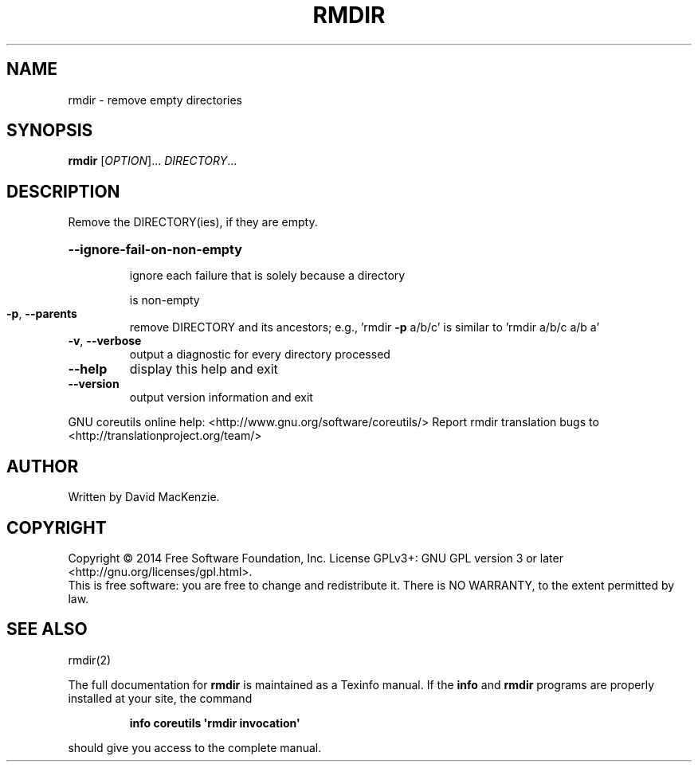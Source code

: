 .\" DO NOT MODIFY THIS FILE!  It was generated by help2man 1.43.3.
.TH RMDIR "1" "October 2014" "GNU coreutils 8.23" "User Commands"
.SH NAME
rmdir \- remove empty directories
.SH SYNOPSIS
.B rmdir
[\fIOPTION\fR]... \fIDIRECTORY\fR...
.SH DESCRIPTION
.\" Add any additional description here
.PP
Remove the DIRECTORY(ies), if they are empty.
.HP
\fB\-\-ignore\-fail\-on\-non\-empty\fR
.IP
ignore each failure that is solely because a directory
.IP
is non\-empty
.TP
\fB\-p\fR, \fB\-\-parents\fR
remove DIRECTORY and its ancestors; e.g., 'rmdir \fB\-p\fR a/b/c' is
similar to 'rmdir a/b/c a/b a'
.TP
\fB\-v\fR, \fB\-\-verbose\fR
output a diagnostic for every directory processed
.TP
\fB\-\-help\fR
display this help and exit
.TP
\fB\-\-version\fR
output version information and exit
.PP
GNU coreutils online help: <http://www.gnu.org/software/coreutils/>
Report rmdir translation bugs to <http://translationproject.org/team/>
.SH AUTHOR
Written by David MacKenzie.
.SH COPYRIGHT
Copyright \(co 2014 Free Software Foundation, Inc.
License GPLv3+: GNU GPL version 3 or later <http://gnu.org/licenses/gpl.html>.
.br
This is free software: you are free to change and redistribute it.
There is NO WARRANTY, to the extent permitted by law.
.SH "SEE ALSO"
rmdir(2)
.PP
The full documentation for
.B rmdir
is maintained as a Texinfo manual.  If the
.B info
and
.B rmdir
programs are properly installed at your site, the command
.IP
.B info coreutils \(aqrmdir invocation\(aq
.PP
should give you access to the complete manual.
